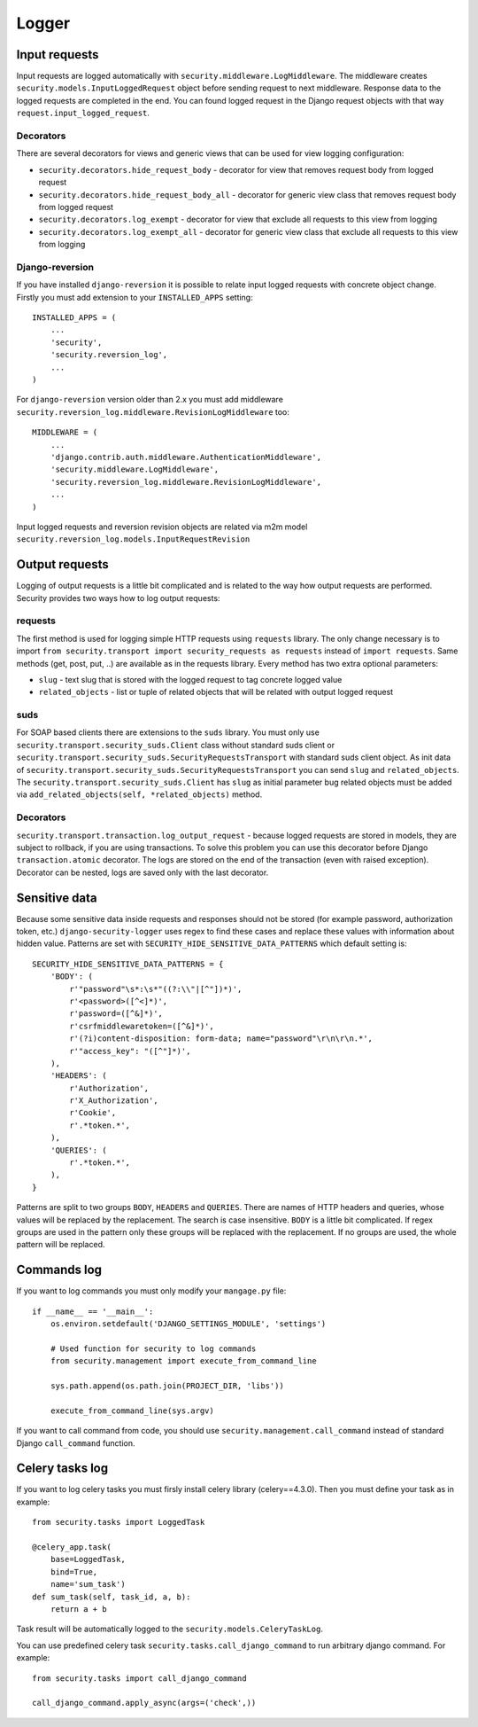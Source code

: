 .. _logger:

Logger
======

Input requests
--------------

Input requests are logged automatically with ``security.middleware.LogMiddleware``. The middleware creates ``security.models.InputLoggedRequest`` object before sending request to next middleware. Response data to the logged requests are completed in the end. You can found logged request in the Django request objects with that way ``request.input_logged_request``.

Decorators
^^^^^^^^^^

There are several decorators for views and generic views that can be used for view logging configuration:

* ``security.decorators.hide_request_body`` - decorator for view that removes request body from logged request
* ``security.decorators.hide_request_body_all`` - decorator for generic view class that removes request body from logged request
* ``security.decorators.log_exempt`` - decorator for view that exclude all requests to this view from logging
* ``security.decorators.log_exempt_all`` - decorator for generic view class that exclude all requests to this view from logging

Django-reversion
^^^^^^^^^^^^^^^^

If you have installed ``django-reversion`` it is possible to relate input logged requests with concrete object change. Firstly you must add extension to your ``INSTALLED_APPS`` setting::

    INSTALLED_APPS = (
        ...
        'security',
        'security.reversion_log',
        ...
    )

For ``django-reversion`` version older than 2.x you must add middleware ``security.reversion_log.middleware.RevisionLogMiddleware`` too::

    MIDDLEWARE = (
        ...
        'django.contrib.auth.middleware.AuthenticationMiddleware',
        'security.middleware.LogMiddleware',
        'security.reversion_log.middleware.RevisionLogMiddleware',
        ...
    )

Input logged requests and reversion revision objects are related via m2m model ``security.reversion_log.models.InputRequestRevision``


Output requests
---------------

Logging of output requests is a little bit complicated and is related to the way how output requests are performed. Security provides two ways how to log output requests:


requests
^^^^^^^^

The first method is used for logging simple HTTP requests using ``requests`` library. The only change necessary is to import ``from security.transport import security_requests as requests`` instead of ``import requests``. Same methods (get, post, put, ..) are available as in the requests library. Every method has two extra optional parameters:

* ``slug`` - text slug that is stored with the logged request to tag concrete logged value
* ``related_objects`` - list or tuple of related objects that will be related with output logged request

suds
^^^^

For SOAP based clients there are extensions to the ``suds`` library. You must only use ``security.transport.security_suds.Client`` class without standard suds client or ``security.transport.security_suds.SecurityRequestsTransport`` with standard suds client object.
As init data of ``security.transport.security_suds.SecurityRequestsTransport`` you can send ``slug`` and ``related_objects``.
The ``security.transport.security_suds.Client`` has ``slug`` as initial parameter bug related objects must be added via ``add_related_objects(self, *related_objects)`` method.

Decorators
^^^^^^^^^^

``security.transport.transaction.log_output_request`` - because logged requests are stored in models, they are subject to rollback, if you are using transactions. To solve this problem you can use this decorator before Django ``transaction.atomic`` decorator. The logs are stored on the end of the transaction (even with raised exception). Decorator can be nested, logs are saved only with the last decorator.


Sensitive data
--------------

Because some sensitive data inside requests and responses should not be stored (for example password, authorization token, etc.) ``django-security-logger`` uses regex to find these cases and replace these values with information about hidden value. Patterns are set with ``SECURITY_HIDE_SENSITIVE_DATA_PATTERNS`` which default setting is::

    SECURITY_HIDE_SENSITIVE_DATA_PATTERNS = {
        'BODY': (
            r'"password"\s*:\s*"((?:\\"|[^"])*)',
            r'<password>([^<]*)',
            r'password=([^&]*)',
            r'csrfmiddlewaretoken=([^&]*)',
            r'(?i)content-disposition: form-data; name="password"\r\n\r\n.*',
            r'"access_key": "([^"]*)',
        ),
        'HEADERS': (
            r'Authorization',
            r'X_Authorization',
            r'Cookie',
            r'.*token.*',
        ),
        'QUERIES': (
            r'.*token.*',
        ),
    }

Patterns are split to two groups ``BODY``, ``HEADERS`` and ``QUERIES``.
There are names of HTTP headers and queries, whose values will be replaced by the replacement. The search is case insensitive.
``BODY`` is a little bit complicated. If regex groups are used in the pattern only these groups will be replaced with the replacement. If no groups are used, the whole pattern will be replaced.

Commands log
------------

If you want to log commands you must only modify your ``mangage.py`` file::

    if __name__ == '__main__':
        os.environ.setdefault('DJANGO_SETTINGS_MODULE', 'settings')

        # Used function for security to log commands
        from security.management import execute_from_command_line

        sys.path.append(os.path.join(PROJECT_DIR, 'libs'))

        execute_from_command_line(sys.argv)

If you want to call command from code, you should use ``security.management.call_command`` instead of standard Django ``call_command`` function.

Celery tasks log
----------------

If you want to log celery tasks you must firsly install celery library (celery==4.3.0). Then you must define your task as in example::

    from security.tasks import LoggedTask

    @celery_app.task(
        base=LoggedTask,
        bind=True,
        name='sum_task')
    def sum_task(self, task_id, a, b):
        return a + b

Task result will be automatically logged to the ``security.models.CeleryTaskLog``.

You can use predefined celery task ``security.tasks.call_django_command`` to run arbitrary django command. For example::

    from security.tasks import call_django_command

    call_django_command.apply_async(args=('check',))
